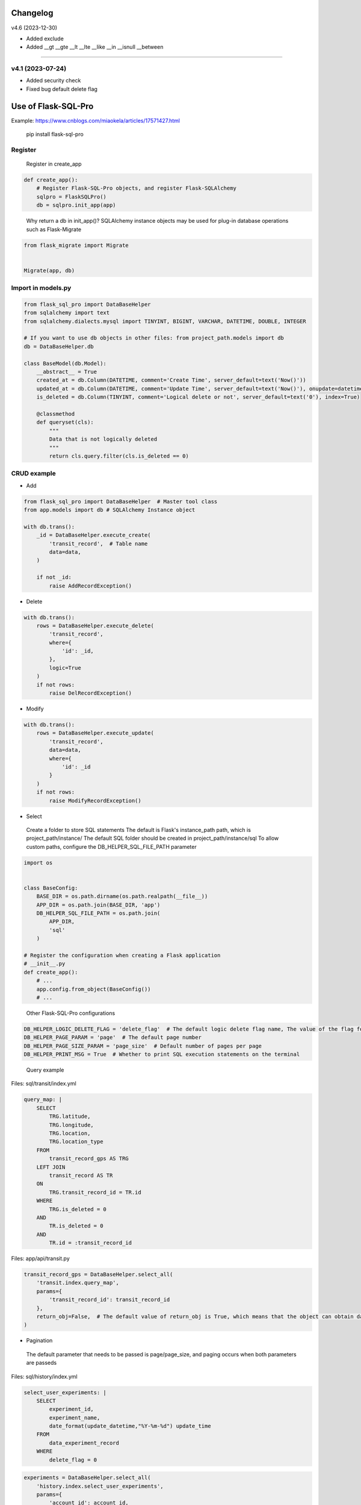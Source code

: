 
Changelog
=============

v4.6 (2023-12-30)

- Added exclude
- Added __gt __gte __lt __lte __like __in __isnull __between

----------------------

v4.1 (2023-07-24)
----------------------

- Added security check
- Fixed bug default delete flag


Use of Flask-SQL-Pro
==========================

Example: https://www.cnblogs.com/miaokela/articles/17571427.html


.. pull-quote:: 
  pip install flask-sql-pro

Register
----------

.. pull-quote:: 
  Register in create_app

.. code-block:: python

  def create_app():
      # Register Flask-SQL-Pro objects, and register Flask-SQLAlchemy
      sqlpro = FlaskSQLPro()
      db = sqlpro.init_app(app)

.. pull-quote:: 
  Why return a db in init_app()? 
  SQLAlchemy instance objects may be used for plug-in database operations such as Flask-Migrate

.. code-block:: python

  from flask_migrate import Migrate


  Migrate(app, db)


Import in models.py
-----------------------

.. code-block:: python

  from flask_sql_pro import DataBaseHelper
  from sqlalchemy import text
  from sqlalchemy.dialects.mysql import TINYINT, BIGINT, VARCHAR, DATETIME, DOUBLE, INTEGER

  # If you want to use db objects in other files: from project_path.models import db
  db = DataBaseHelper.db

  class BaseModel(db.Model):
      __abstract__ = True
      created_at = db.Column(DATETIME, comment='Create Time', server_default=text('Now()'))
      updated_at = db.Column(DATETIME, comment='Update Time', server_default=text('Now()'), onupdate=datetime.now())
      is_deleted = db.Column(TINYINT, comment='Logical delete or not', server_default=text('0'), index=True)

      @classmethod
      def queryset(cls):
          """
          Data that is not logically deleted
          """
          return cls.query.filter(cls.is_deleted == 0)

CRUD example
--------------

- Add

.. code-block:: python

  from flask_sql_pro import DataBaseHelper  # Master tool class
  from app.models import db # SQLAlchemy Instance object

  with db.trans():
      _id = DataBaseHelper.execute_create(
          'transit_record',  # Table name
          data=data,
      )

      if not _id:
          raise AddRecordException()

- Delete
  
.. code-block:: python

  with db.trans():
      rows = DataBaseHelper.execute_delete(
          'transit_record',
          where={
              'id': _id,
          },
          logic=True
      )
      if not rows:
          raise DelRecordException()

- Modify

.. code-block:: python

  with db.trans():
      rows = DataBaseHelper.execute_update(
          'transit_record',
          data=data,
          where={
              'id': _id
          }
      )
      if not rows:
          raise ModifyRecordException()

- Select

.. pull-quote:: 
  Create a folder to store SQL statements
  The default is Flask's instance_path path, which is project_path/instance/
  The default SQL folder should be created in project_path/instance/sql
  To allow custom paths, configure the DB_HELPER_SQL_FILE_PATH parameter

.. code-block:: python

  import os


  class BaseConfig:
      BASE_DIR = os.path.dirname(os.path.realpath(__file__))
      APP_DIR = os.path.join(BASE_DIR, 'app')
      DB_HELPER_SQL_FILE_PATH = os.path.join(
          APP_DIR,
          'sql'
      )

  # Register the configuration when creating a Flask application
  # __init__.py
  def create_app():
      # ...
      app.config.from_object(BaseConfig())
      # ...

.. pull-quote:: 
  Other Flask-SQL-Pro configurations

.. code-block:: python

  DB_HELPER_LOGIC_DELETE_FLAG = 'delete_flag'  # The default logic delete flag name, The value of the flag for logical deletion is 1 and cannot be modified
  DB_HELPER_PAGE_PARAM = 'page'  # The default page number
  DB_HELPER_PAGE_SIZE_PARAM = 'page_size'  # Default number of pages per page
  DB_HELPER_PRINT_MSG = True  # Whether to print SQL execution statements on the terminal

.. pull-quote:: 
  Query example

Files: sql/transit/index.yml

.. code-block:: yaml

  query_map: |
      SELECT
          TRG.latitude,
          TRG.longitude,
          TRG.location,
          TRG.location_type
      FROM
          transit_record_gps AS TRG
      LEFT JOIN
          transit_record AS TR
      ON
          TRG.transit_record_id = TR.id
      WHERE
          TRG.is_deleted = 0
      AND
          TR.is_deleted = 0
      AND
          TR.id = :transit_record_id

Files: app/api/transit.py

.. code-block:: python

  transit_record_gps = DataBaseHelper.select_all(
      'transit.index.query_map',
      params={
          'transit_record_id': transit_record_id
      },
      return_obj=False,  # The default value of return_obj is True, which means that the object can obtain data from the transit_record_gps[0].transit_record_id point. If False, the dictionary is returned
  )



- Pagination

.. pull-quote:: 
  The default parameter that needs to be passed is page/page_size, and paging occurs when both parameters are passeds

Files: sql/history/index.yml

.. code-block:: yaml

  select_user_experiments: |
      SELECT
          experiment_id,
          experiment_name,
          date_format(update_datetime,"%Y-%m-%d") update_time
      FROM 
          data_experiment_record
      WHERE 
          delete_flag = 0

.. code-block:: python

  experiments = DataBaseHelper.select_all(
      'history.index.select_user_experiments',
      params={
          'account_id': account_id,
      },
      options={
          'page': 1,
          'page_size': 20,
      }
  )

- Dynamic SQL

.. pull-quote:: 
  With jinja2, conditional statement is realized and SQL is generated dynamically

Files: sql/experiment/index.yml

.. code-block:: yaml

  select_history_data_by_id_and_time: |
      SELECT
          daedd.daq_data_id daqDataId,
          daedd.vel_rms_value rmsVelocityValue,
          daedd.peak_value peakValue,
          daedd.peak_to_peak_value peaToPeakValue,
          daedd.skewness_value skewnessValue,
          daedd.mean_value meanValue,
          daedd.kurtosis_value kurtosisValue,
          daedd.rms_value rmsRawValue,
          daedd.rpm_value rpmValue,
          DATE_FORMAT(daedd.collection_datetime, '%Y-%m-%d %H:%i:%S') collectionDatetime
      FROM
          data_acquisition_equipment_daq_data daedd
      LEFT JOIN
          data_acquisition_equipment_daq_data_config daeddc
      ON
          daedd.data_config_id = daeddc.config_id
      WHERE
          daedd.sensor_id = :sensor_id
      {% if query_start_time and query_end_time %}
      AND 
          daedd.collection_datetime BETWEEN :query_start_time AND :query_end_time
      {% endif %}
      {% if experiment_id %}
      AND 
          daedd.experiment_id = :experiment_id
      {% endif %}
      ORDER BY daedd.collection_datetime ASC

Files: app/api/experiment.py

.. code-block:: python

  daq_data_list = DataBaseHelper.select_all(
      "experiment.index.select_history_data_by_id_and_time",
      params={
          "sensor_id": query.sensorId,
          "query_start_time": query.queryStartTime,
          "query_end_time": query.queryEndTime,
          "experiment_id": experiment_id,
      },
      options={
          "query_start_time": query.queryStartTime,
          "query_end_time": query.queryEndTime,
          "experiment_id": experiment_id,
      },
  )

- Multi-database operation

.. pull-quote:: 
  You want to operate other databases other than the database corresponding to the SQLALCHEMY_DATABASE_URI configured in the system

.. pull-quote:: 
  Configuration parameter

.. code-block:: python

  class BaseConfig:
      SQLALCHEMY_BINDS = {
          'cloud': 'mysql+pymysql://root:123456@127.0.0.1:3306/cloud_db?charset=utf8'
      }

.. pull-quote:: 
  Give an example

.. code-block:: python

  add = DataBaseHelper.execute_create(
      'daq_data',
      data=online_data,
      app=cp,  # from flask import current_app as cp
      bind='cloud'  # Specifies the database for Bind
  )
  if not add:
      raise Exception('Description Failed to push online data')

  DataBaseHelper.commit()

- Transaction

.. pull-quote:: 
  No commit by default, commit using databaseHelper.mit (), or through the db.trans() context transaction

.. code-block:: python

  from app.models import db

  with db.trans():
      add = DataBaseHelper.execute_create(
          'daq_data',
          data=online_data,
          app=cp,  # from flask import current_app as cp
          bind='cloud'  # Specifies the database for Bind
      )
      if not add:
          raise Exception('Description Failed to push online data')
